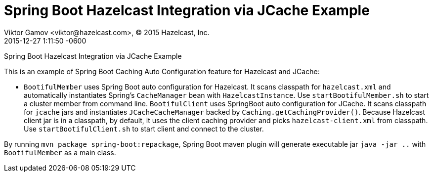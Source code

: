 = Spring Boot Hazelcast Integration via JCache Example
Viktor Gamov <viktor@hazelcast.com>, © 2015 Hazelcast, Inc.
2015-12-27
:revdate: 2015-12-27 1:11:50 -0600
:linkattrs:
:ast: &ast;
:y: &#10003;
:n: &#10008;
:y: icon:check-sign[role="green"]
:n: icon:check-minus[role="red"]
:c: icon:file-text-alt[role="blue"]
:toc: auto
:toc-placement: auto
:toc-position: right
:toc-title: Table of content
:toclevels: 3
:idprefix:
:idseparator: -
:sectanchors:
:icons: font
:source-highlighter: highlight.js
:highlightjs-theme: idea
:experimental:

Spring Boot Hazelcast Integration via JCache Example

toc::[]

This is an example of Spring Boot Caching Auto Configuration feature for Hazelcast and JCache:

- `BootifulMember` uses Spring Boot auto configuration for Hazelcast.
It scans classpath for `hazelcast.xml` and automatically instantiates Spring's `CacheManager` bean with `HazelcastInstance`. 
Use `startBootifulMember.sh` to start a cluster member from command line.
`BootifulClient` uses SpringBoot auto configuration for JCache.
It scans classpath for `jcache` jars and instantiates `JCacheCacheManager` backed by `Caching.getCachingProvider()`.
Because Hazelcast client jar is in a classpath, by default, it uses the client caching provider and picks `hazelcast-client.xml` from classpath.
Use `startBootifulClient.sh` to start client and connect to the cluster.

By running `mvn package spring-boot:repackage`, Spring Boot maven plugin will generate executable jar `java -jar ..`
with  `BootifulMember` as a main class.
